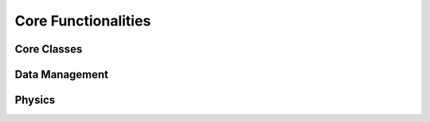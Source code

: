 Core Functionalities
====================

Core Classes
------------

.. autosummary::
   :toctree: generated/
   :template: custom-module-template.rst
   :recursive:

   ptypy.core.classes
   ptypy.core.ptycho

Data Management
---------------

.. autosummary::
   :toctree: generated/
   :template: custom-module-template.rst
   :recursive:

   ptypy.core.data
   ptypy.core.manager
   ptypy.core.save_load
   ptypy.core.paths
      
Physics
-------

.. autosummary::
   :toctree: generated/
   :template: custom-module-template.rst
   :recursive:

   ptypy.core.geometry
   ptypy.core.illumination
   ptypy.core.sample
   ptypy.core.xy
   
